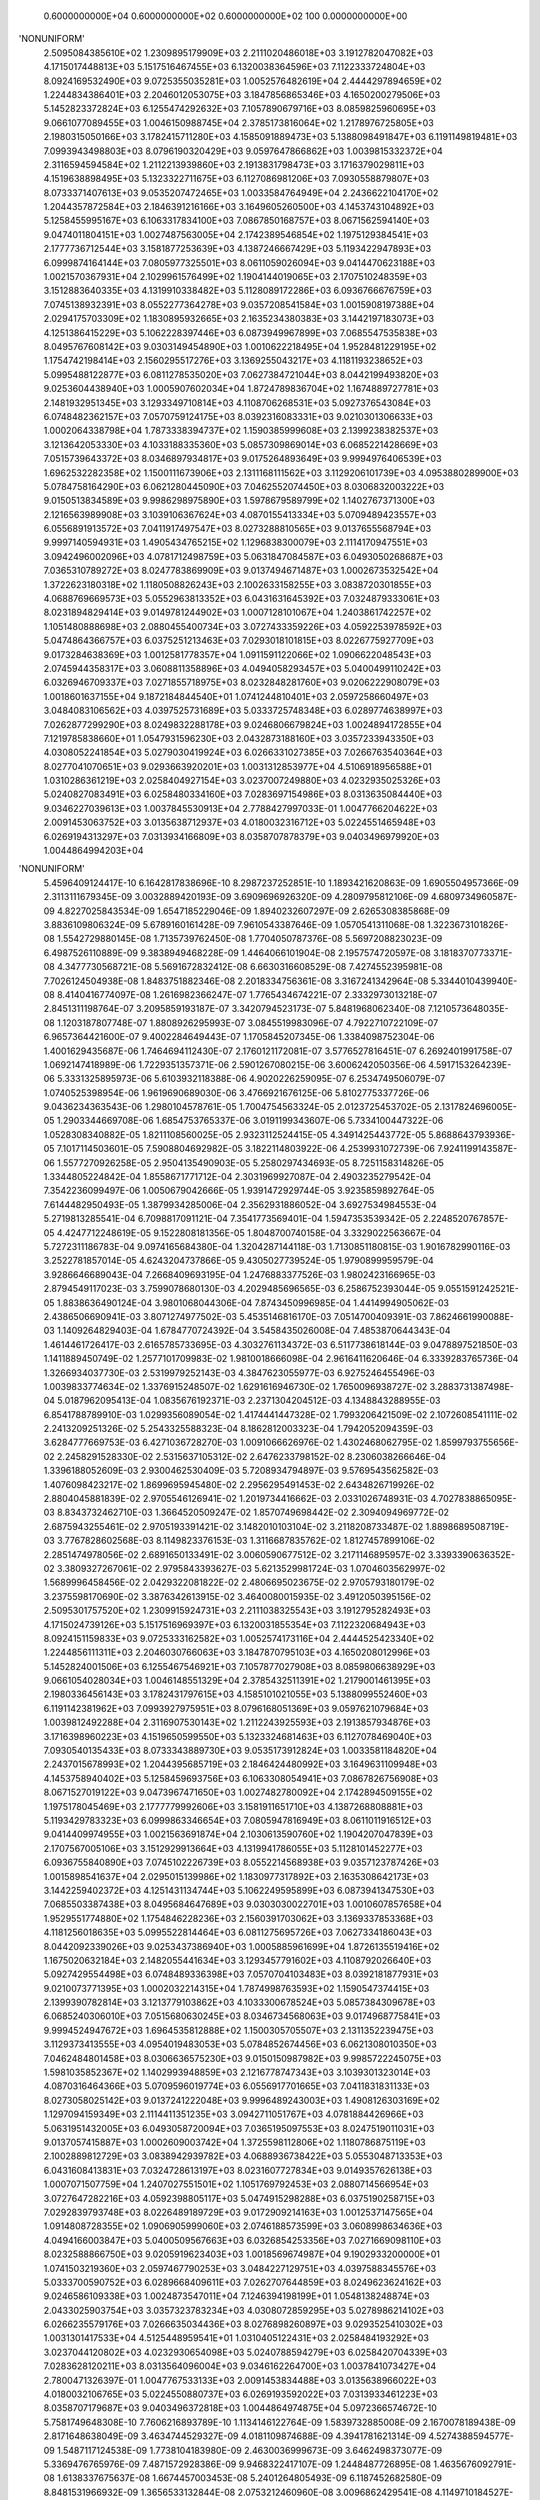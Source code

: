     0.6000000000E+04    0.6000000000E+02    0.6000000000E+02        100    0.0000000000E+00
'NONUNIFORM'
 2.5095084385610E+02  1.2309895179909E+03  2.2111020486018E+03  3.1912782047082E+03
 4.1715017448813E+03  5.1517516467455E+03  6.1320038364596E+03  7.1122333724804E+03
 8.0924169532490E+03  9.0725355035281E+03  1.0052576482619E+04  2.4444297894659E+02
 1.2244834386401E+03  2.2046012053075E+03  3.1847856865346E+03  4.1650200279506E+03
 5.1452823372824E+03  6.1255474292632E+03  7.1057890679716E+03  8.0859825960695E+03
 9.0661077089455E+03  1.0046150988745E+04  2.3785173816064E+02  1.2178976725805E+03
 2.1980315050166E+03  3.1782415711280E+03  4.1585091889473E+03  5.1388098491847E+03
 6.1191149819481E+03  7.0993943498803E+03  8.0796190320429E+03  9.0597647866862E+03
 1.0039815332372E+04  2.3116594594584E+02  1.2112213939860E+03  2.1913831798473E+03
 3.1716379029811E+03  4.1519638898495E+03  5.1323322711675E+03  6.1127086981206E+03
 7.0930558879807E+03  8.0733371407613E+03  9.0535207472465E+03  1.0033584764949E+04
 2.2436622104170E+02  1.2044357872584E+03  2.1846391216166E+03  3.1649605260500E+03
 4.1453743104892E+03  5.1258455995167E+03  6.1063317834100E+03  7.0867850168757E+03
 8.0671562594140E+03  9.0474011804151E+03  1.0027487563005E+04  2.1742389546854E+02
 1.1975129384541E+03  2.1777736712544E+03  3.1581877253639E+03  4.1387246667429E+03
 5.1193422947893E+03  6.0999874164144E+03  7.0805977325501E+03  8.0611059026094E+03
 9.0414470623188E+03  1.0021570367931E+04  2.1029961576499E+02  1.1904144019065E+03
 2.1707510248359E+03  3.1512883640335E+03  4.1319910338482E+03  5.1128089172286E+03
 6.0936766676759E+03  7.0745138932391E+03  8.0552277364278E+03  9.0357208541584E+03
 1.0015908197388E+04  2.0294175703309E+02  1.1830895932665E+03  2.1635234380383E+03
 3.1442197183073E+03  4.1251386415229E+03  5.1062228397446E+03  6.0873949967899E+03
 7.0685547535838E+03  8.0495767608142E+03  9.0303149454890E+03  1.0010622218495E+04
 1.9528481229195E+02  1.1754742198414E+03  2.1560295517276E+03  3.1369255043217E+03
 4.1181193238652E+03  5.0995488122877E+03  6.0811278535020E+03  7.0627384721044E+03
 8.0442199493820E+03  9.0253604438940E+03  1.0005907602034E+04  1.8724789836704E+02
 1.1674889727781E+03  2.1481932951345E+03  3.1293349710814E+03  4.1108706268531E+03
 5.0927376543084E+03  6.0748482362157E+03  7.0570759124175E+03  8.0392316083331E+03
 9.0210301306633E+03  1.0002064338798E+04  1.7873338394737E+02  1.1590385999608E+03
 2.1399238382537E+03  3.1213642053330E+03  4.1033188335360E+03  5.0857309869014E+03
 6.0685221428669E+03  7.0515739643372E+03  8.0346897934817E+03  9.0175264893649E+03
 9.9994976406539E+03  1.6962532282358E+02  1.1500111673906E+03  2.1311168111562E+03
 3.1129206101739E+03  4.0953880289900E+03  5.0784758164290E+03  6.0621280445090E+03
 7.0462552074450E+03  8.0306832003222E+03  9.0150513834589E+03  9.9986298975890E+03
 1.5978679589799E+02  1.1402767371300E+03  2.1216563989908E+03  3.1039106367624E+03
 4.0870155413334E+03  5.0709489423557E+03  6.0556891913572E+03  7.0411917497547E+03
 8.0273288810565E+03  9.0137655568794E+03  9.9997140594931E+03  1.4905434765215E+02
 1.1296838300079E+03  2.1114170947551E+03  3.0942496002096E+03  4.0781712498759E+03
 5.0631847084587E+03  6.0493050268687E+03  7.0365310789272E+03  8.0247783869909E+03
 9.0137494671487E+03  1.0002673532542E+04  1.3722623180318E+02  1.1180508826243E+03
 2.1002633158255E+03  3.0838720301855E+03  4.0688769669573E+03  5.0552963813352E+03
 6.0431631645392E+03  7.0324879333061E+03  8.0231894829414E+03  9.0149781244902E+03
 1.0007128101067E+04  1.2403861742257E+02  1.1051480888698E+03  2.0880455400734E+03
 3.0727433359226E+03  4.0592253978592E+03  5.0474864366757E+03  6.0375251213463E+03
 7.0293018101815E+03  8.0226775927709E+03  9.0173284638369E+03  1.0012581778357E+04
 1.0911591122066E+02  1.0906622048543E+03  2.0745944358317E+03  3.0608811358896E+03
 4.0494058293457E+03  5.0400499110242E+03  6.0326946709337E+03  7.0271855718975E+03
 8.0232848281760E+03  9.0206222908079E+03  1.0018601637155E+04  9.1872184844540E+01
 1.0741244810401E+03  2.0597258660497E+03  3.0484083106562E+03  4.0397525731689E+03
 5.0333725748348E+03  6.0289774638997E+03  7.0262877299290E+03  8.0249832288178E+03
 9.0246806679824E+03  1.0024894172855E+04  7.1219785838660E+01  1.0547931596230E+03
 2.0432873188160E+03  3.0357233943350E+03  4.0308052241854E+03  5.0279030419924E+03
 6.0266331027385E+03  7.0266763540364E+03  8.0277041070651E+03  9.0293663920201E+03
 1.0031312853977E+04  4.5106918956588E+01  1.0310286361219E+03  2.0258404927154E+03
 3.0237007249880E+03  4.0232935025326E+03  5.0240827083491E+03  6.0258480334160E+03
 7.0283697154986E+03  8.0313635084440E+03  9.0346227039613E+03  1.0037845530913E+04
 2.7788427997033E-01  1.0047766204622E+03  2.0091453063752E+03  3.0135638712937E+03
 4.0180032316712E+03  5.0224551465948E+03  6.0269194313297E+03  7.0313934166809E+03
 8.0358707878379E+03  9.0403496979920E+03  1.0044864994203E+04
'NONUNIFORM'
 5.4596409124417E-10  6.1642817838696E-10  8.2987237252851E-10  1.1893421620863E-09
 1.6905504957366E-09  2.3113111679345E-09  3.0032889420193E-09  3.6909696926320E-09
 4.2809795812106E-09  4.6809734960587E-09  4.8227025843534E-09  1.6547185229046E-09
 1.8940232607297E-09  2.6265308385868E-09  3.8836109806324E-09  5.6789160161428E-09
 7.9610543387646E-09  1.0570541311068E-08  1.3223673101826E-08  1.5542729880145E-08
 1.7135739762450E-08  1.7704050787376E-08  5.5697208823023E-09  6.4987526110889E-09
 9.3838949468228E-09  1.4464066101904E-08  2.1957574720597E-08  3.1818370773371E-08
 4.3477730568721E-08  5.5691672832412E-08  6.6630316608529E-08  7.4274552395981E-08
 7.7026124504938E-08  1.8483751882346E-08  2.2018334756361E-08  3.3167241342964E-08
 5.3344010439940E-08  8.4140416774097E-08  1.2616982366247E-07  1.7765434674221E-07
 2.3332973013218E-07  2.8451311198764E-07  3.2095859193187E-07  3.3420794523173E-07
 5.8481968062340E-08  7.1210573648035E-08  1.1203187807748E-07  1.8808926295993E-07
 3.0845519983096E-07  4.7922710722109E-07  6.9657364421600E-07  9.4002284649443E-07
 1.1705845207345E-06  1.3384098752304E-06  1.4001629435687E-06  1.7464694112430E-07
 2.1760121172081E-07  3.5776527816451E-07  6.2692401991758E-07  1.0692147418989E-06
 1.7229351357371E-06  2.5901267080215E-06  3.6006242050356E-06  4.5917153264239E-06
 5.3331325895973E-06  5.6103932118388E-06  4.9020226259095E-07  6.2534749506079E-07
 1.0740525398954E-06  1.9619690689030E-06  3.4766921676125E-06  5.8102775337726E-06
 9.0436234363543E-06  1.2980104578761E-05  1.7004754563324E-05  2.0123725453702E-05
 2.1317824696005E-05  1.2903344669708E-06  1.6854753765337E-06  3.0191199343607E-06
 5.7334100447322E-06  1.0528308340882E-05  1.8211108560025E-05  2.9323112524415E-05
 4.3491425443772E-05  5.8688643793936E-05  7.1017114503601E-05  7.5908804692982E-05
 3.1822114803922E-06  4.2539931072739E-06  7.9241199143587E-06  1.5577270926258E-05
 2.9504135490903E-05  5.2580297434693E-05  8.7251158314826E-05  1.3344805224842E-04
 1.8558671771712E-04  2.3031969927087E-04  2.4903235279542E-04  7.3542236099497E-06
 1.0050679042666E-05  1.9391472929744E-05  3.9235859892764E-05  7.6144482950493E-05
 1.3879934285006E-04  2.3562931886052E-04  3.6927534984553E-04  5.2719813285541E-04
 6.7098817091121E-04  7.3541773569401E-04  1.5947353539342E-05  2.2248520767857E-05
 4.4247712248619E-05  9.1522808181356E-05  1.8048700740158E-04  3.3329022563667E-04
 5.7272311186783E-04  9.0974165684380E-04  1.3204287144118E-03  1.7130851180815E-03
 1.9016782990116E-03  3.2522781857014E-05  4.6243204737866E-05  9.4305027739524E-05
 1.9790899959579E-04  3.9286646689043E-04  7.2668409693195E-04  1.2476883377526E-03
 1.9802423166965E-03  2.8794549117023E-03  3.7599078680130E-03  4.2029485696565E-03
 6.2586752393044E-05  9.0551591242521E-05  1.8838636490124E-04  3.9801068044306E-04
 7.8743450996985E-04  1.4414994905062E-03  2.4386506690941E-03  3.8071274977502E-03
 5.4535146816170E-03  7.0514700409391E-03  7.8624661990088E-03  1.1409264829403E-04
 1.6784770724392E-04  3.5458435026008E-04  7.4853870644343E-04  1.4614461726417E-03
 2.6165785733695E-03  4.3032761134372E-03  6.5117738618144E-03  9.0478897521850E-03
 1.1411889450749E-02  1.2577101709983E-02  1.9810018666098E-04  2.9616411620646E-04
 6.3339283765736E-04  1.3266934037730E-03  2.5319979252143E-03  4.3847623055977E-03
 6.9275246455496E-03  1.0039833774634E-02  1.3376915248507E-02  1.6291616946730E-02
 1.7650096938727E-02  3.2883731387498E-04  5.0187962095413E-04  1.0835676192371E-03
 2.2371304204512E-03  4.1348843288955E-03  6.8541788789910E-03  1.0299356089054E-02
 1.4174441447328E-02  1.7993206421509E-02  2.1072608541111E-02  2.2413209251326E-02
 5.2543325588323E-04  8.1862812003323E-04  1.7942052094359E-03  3.6284777669753E-03
 6.4271036728270E-03  1.0091066626976E-02  1.4302468062795E-02  1.8599793755656E-02
 2.2458291528330E-02  2.5315637105312E-02  2.6476233798152E-02  8.2306038266646E-04
 1.3396188052609E-03  2.9300462530409E-03  5.7208934794897E-03  9.5769543562582E-03
 1.4076098423217E-02  1.8699695945480E-02  2.2956295491453E-02  2.6434826719926E-02
 2.8804045881839E-02  2.9705546126941E-02  1.2019734416662E-03  2.0331026748931E-03
 4.7027838865095E-03  8.8343732462710E-03  1.3664520509247E-02  1.8570749698442E-02
 2.3094094969772E-02  2.6875943255461E-02  2.9705193391421E-02  3.1482010103104E-02
 3.2118208733487E-02  1.8898689508719E-03  3.7767828602568E-03  8.1149823376153E-03
 1.3116687835762E-02  1.8127457899106E-02  2.2851474978056E-02  2.6891650133491E-02
 3.0060590677512E-02  3.2171146895957E-02  3.3393390636352E-02  3.3809327267061E-02
 2.9795843393627E-03  5.6213529981724E-03  1.0704603562997E-02  1.5689996458456E-02
 2.0429322081822E-02  2.4806695023675E-02  2.9705793180179E-02  3.2375598170690E-02
 3.3876342613915E-02  3.4640080015935E-02  3.4912050395156E-02
 2.5095301757520E+02  1.2309915924731E+03  2.2111038325543E+03  3.1912795282493E+03
 4.1715024739126E+03  5.1517516969397E+03  6.1320031855354E+03  7.1122320684943E+03
 8.0924151159833E+03  9.0725333162582E+03  1.0052574173116E+04  2.4444525423340E+02
 1.2244856111311E+03  2.2046030766063E+03  3.1847870795103E+03  4.1650208012996E+03
 5.1452824001506E+03  6.1255467546921E+03  7.1057877027908E+03  8.0859806638929E+03
 9.0661054028034E+03  1.0046148551329E+04  2.3785432511391E+02  1.2179001461395E+03
 2.1980336456143E+03  3.1782431797615E+03  4.1585101021055E+03  5.1388099552460E+03
 6.1191142381962E+03  7.0993927975951E+03  8.0796168051369E+03  9.0597621079684E+03
 1.0039812492288E+04  2.3116907530143E+02  1.2112243925593E+03  2.1913857934876E+03
 3.1716398960223E+03  4.1519650599550E+03  5.1323324681463E+03  6.1127078469040E+03
 7.0930540135433E+03  8.0733343889730E+03  9.0535173912824E+03  1.0033581184820E+04
 2.2437015678993E+02  1.2044395685719E+03  2.1846424480992E+03  3.1649631109948E+03
 4.1453758940402E+03  5.1258459693756E+03  6.1063308054941E+03  7.0867826756908E+03
 8.0671527019122E+03  9.0473967471650E+03  1.0027482780092E+04  2.1742894509155E+02
 1.1975178045469E+03  2.1777779992606E+03  3.1581911651710E+03  4.1387268808881E+03
 5.1193429783323E+03  6.0999863346654E+03  7.0805947816949E+03  8.0611011916512E+03
 9.0414409974955E+03  1.0021563691874E+04  2.1030613590760E+02  1.1904207047839E+03
 2.1707567005106E+03  3.1512929913664E+03  4.1319941786055E+03  5.1128101452277E+03
 6.0936755840890E+03  7.0745102226739E+03  8.0552214568938E+03  9.0357123787426E+03
 1.0015898541637E+04  2.0295015139986E+02  1.1830977317892E+03  2.1635308642173E+03
 3.1442259402372E+03  4.1251431134744E+03  5.1062249595899E+03  6.0873941347530E+03
 7.0685503387438E+03  8.0495684647689E+03  9.0303030022701E+03  1.0010607857658E+04
 1.9529551774880E+02  1.1754846228236E+03  2.1560391703062E+03  3.1369337853368E+03
 4.1181256018635E+03  5.0995522814464E+03  6.0811275695726E+03  7.0627334186043E+03
 8.0442092339026E+03  9.0253437386940E+03  1.0005885961699E+04  1.8726135519416E+02
 1.1675020632184E+03  2.1482055441634E+03  3.1293457791602E+03  4.1108792026640E+03
 5.0927429554498E+03  6.0748489336398E+03  7.0570704103483E+03  8.0392181877931E+03
 9.0210073771395E+03  1.0002032214315E+04  1.7874998763593E+02  1.1590547374415E+03
 2.1399390782814E+03  3.1213779103862E+03  4.1033300678524E+03  5.0857384309678E+03
 6.0685240306010E+03  7.0515680630245E+03  8.0346734568063E+03  9.0174968775841E+03
 9.9994524947672E+03  1.6964535812888E+02  1.1500305705507E+03  2.1311352239475E+03
 3.1129373413555E+03  4.0954019483053E+03  5.0784852674456E+03  6.0621308010350E+03
 7.0462484801458E+03  8.0306636575230E+03  9.0150150987982E+03  9.9985722245075E+03
 1.5981035852367E+02  1.1402993948859E+03  2.1216778747343E+03  3.1039301323014E+03
 4.0870316464366E+03  5.0709596019774E+03  6.0556917701665E+03  7.0411831831133E+03
 8.0273058025142E+03  9.0137241222048E+03  9.9996489243003E+03  1.4908126303169E+02
 1.1297094159349E+03  2.1114411351235E+03  3.0942711051767E+03  4.0781884426966E+03
 5.0631951432005E+03  6.0493058720094E+03  7.0365195097553E+03  8.0247519011031E+03
 9.0137057415887E+03  1.0002609003742E+04  1.3725598112806E+02  1.1180786875119E+03
 2.1002889812729E+03  3.0838942939782E+03  4.0688936738422E+03  5.0553048713353E+03
 6.0431608413831E+03  7.0324728613197E+03  8.0231607727834E+03  9.0149357626138E+03
 1.0007071507759E+04  1.2407027551501E+02  1.1051769792453E+03  2.0880714566954E+03
 3.0727647282216E+03  4.0592398805117E+03  5.0474915298288E+03  6.0375190258715E+03
 7.0292839793748E+03  8.0226489189729E+03  9.0172909214163E+03  1.0012537147565E+04
 1.0914808728355E+02  1.0906905999060E+03  2.0746188573599E+03  3.0608998634636E+03
 4.0494166003847E+03  5.0400509567663E+03  6.0326854253356E+03  7.0271669098110E+03
 8.0232588866750E+03  9.0205919623403E+03  1.0018569674987E+04  9.1902933200000E+01
 1.0741503219360E+03  2.0597467790253E+03  3.0484227129751E+03  4.0397588345576E+03
 5.0333700590752E+03  6.0289668409611E+03  7.0262707644859E+03  8.0249623624162E+03
 9.0246586109338E+03  1.0024873547011E+04  7.1246394198199E+01  1.0548138248874E+03
 2.0433025903754E+03  3.0357323783234E+03  4.0308072859295E+03  5.0278986214102E+03
 6.0266235579176E+03  7.0266635034436E+03  8.0276898260897E+03  9.0293525410302E+03
 1.0031301417533E+04  4.5125448959541E+01  1.0310405122431E+03  2.0258484193292E+03
 3.0237044120802E+03  4.0232930654098E+03  5.0240788594279E+03  6.0258420704339E+03
 7.0283628120211E+03  8.0313564096004E+03  9.0346162264700E+03  1.0037841073427E+04
 2.7800471326397E-01  1.0047767533133E+03  2.0091453834488E+03  3.0135638966022E+03
 4.0180032106765E+03  5.0224550880737E+03  6.0269193592022E+03  7.0313933461223E+03
 8.0358707179687E+03  9.0403496372818E+03  1.0044864974875E+04
 5.0972366574672E-10  5.7581749648308E-10  7.7606216893789E-10  1.1134146122764E-09
 1.5839732885008E-09  2.1670078189438E-09  2.8171648638049E-09  3.4634744529327E-09
 4.0181109874688E-09  4.3941781621314E-09  4.5274388594577E-09  1.5487117124538E-09
 1.7738104183980E-09  2.4630036999673E-09  3.6462498373077E-09  5.3369476765976E-09
 7.4871572928386E-09  9.9468322417107E-09  1.2448487726895E-08  1.4635676092791E-08
 1.6138337675637E-08  1.6674457003453E-08  5.2401264805493E-09  6.1187452682580E-09
 8.8481531966932E-09  1.3656533132844E-08  2.0753212460960E-08  3.0096862429541E-08
 4.1149710184527E-08  5.2732204796290E-08  6.3107723035026E-08  7.0359425714406E-08
 7.2969863179362E-08  1.7482269594278E-08  2.0843051986141E-08  3.1447587831688E-08
 5.0650535557763E-08  7.9979708067762E-08  1.2003034672971E-07  1.6911385030853E-07
 2.2221017631802E-07  2.7103242069554E-07  3.0580017422653E-07  3.1844003146021E-07
 5.5592217185666E-08  6.7757010435437E-08  1.0678720834722E-07  1.7955855444901E-07
 2.9481132726228E-07  4.5843741725090E-07  6.6679363960919E-07  9.0024834211829E-07
 1.1213811799302E-06  1.2823510329856E-06  1.3415805999517E-06  1.6680842953478E-07
 2.0805996600285E-07  3.4273902462209E-07  6.0158185328405E-07  1.0273002701573E-06
 1.6570101395829E-06  2.4928205337488E-06  3.4670759265584E-06  4.4227391166376E-06
 5.1376290661606E-06  5.4049406587444E-06  4.7030430319686E-07  6.0068915439965E-07
 1.0338622939749E-06  1.8918956438678E-06  3.3571795418920E-06  5.6166514414423E-06
 8.7493889717329E-06  1.2564824092529E-05  1.6466078902263E-05  1.9488989262268E-05
 2.0646003568806E-05  1.2431748340269E-06  1.6260411560875E-06  2.9192127470209E-06
 5.5541762794189E-06  1.0214656892646E-05  1.7690149914633E-05  2.8511148311356E-05
 4.2315111157123E-05  5.7123232325517E-05  6.9133124331838E-05  7.3896077908143E-05
 3.0779592632667E-06  4.1206178210462E-06  7.6940352836207E-06  1.5155336226484E-05
 2.8752162991313E-05  5.1310021732794E-05  8.5236415333572E-05  1.3047167224951E-04
 1.8153772406015E-04  2.2533981950768E-04  2.4365043428279E-04  7.1392341695708E-06
 9.7721708000752E-06  1.8901526662571E-05  3.8325071355473E-05  7.4507621441023E-05
 1.3601890648627E-04  2.3119754106474E-04  3.6268428062273E-04  5.1813445736584E-04
 6.5966838942525E-04  7.2304542073985E-04  1.5533262805255E-05  2.1707040318944E-05
 4.3283606506153E-05  8.9723849616032E-05  1.7726569523708E-04  3.2786681439803E-04
 5.6418219149022E-04  8.9719896650704E-04  1.3033474591374E-03  1.6918067269703E-03
 1.8783387791177E-03  3.1776203172161E-05  4.5261322653782E-05  9.2550393919530E-05
 1.9465867162299E-04  3.8714604954330E-04  7.1729715773264E-04  1.2333782747288E-03
 1.9599977195689E-03  2.8529299008992E-03  3.7279343133932E-03  4.1683963658579E-03
 6.1322944203442E-05  8.8886339709382E-05  1.8542603799340E-04  3.9262999013769E-04
 7.7826225240085E-04  1.4270922872735E-03  2.4178590968128E-03  3.7795673755422E-03
 5.4199485804932E-03  7.0138401523933E-03  7.8234698278754E-03  1.1207649156174E-04
 1.6519634675631E-04  3.4993727586462E-04  7.4034976823901E-04  1.4481266454954E-03
 2.5969165105106E-03  4.2770122100977E-03  6.4800631954410E-03  9.0132840559286E-03
 1.1377430808934E-02  1.2543935730419E-02  1.9505658139784E-04  2.9218334856552E-04
 6.2657309267404E-04  1.3151836852776E-03  2.5144053560970E-03  4.3607972626652E-03
 6.8985353688297E-03  1.0008821799364E-02  1.3347743715899E-02  1.6267230124087E-02
 1.7629206695594E-02  3.2446942879351E-04  4.9621598740246E-04  1.0741647032421E-03
 2.2221261854782E-03  4.1136844860867E-03  6.8280357283445E-03  1.0271350861930E-02
 1.4148660153513E-02  1.7973296648184E-02  2.1059969140299E-02  2.2404590433464E-02
 5.1945281743798E-04  8.1095087078317E-04  1.7819642091302E-03  3.6103130918092E-03
 6.4038568531885E-03  1.0065705284583E-02  1.4279042314575E-02  1.8581955102523E-02
 2.2448008688228E-02  2.5312349242564E-02  2.6476148176653E-02  8.1519886979201E-04
 1.3296857002097E-03  2.9150390486701E-03  5.7006136392630E-03  9.5541260521386E-03
 1.4054769241231E-02  1.8683384686202E-02  2.2946856034305E-02  2.6432128785093E-02
 2.8806304241192E-02  2.9709715347841E-02  1.1921114026327E-03  2.0207306146375E-03
 4.6853720296362E-03  8.8140246518381E-03  1.3645354375853E-02  1.8556156491089E-02
 2.3085733425876E-02  2.6873507652532E-02  2.9707119409381E-02  3.1486381157051E-02
 3.2123335873433E-02  1.8775396501151E-03  3.7620427032585E-03  8.0972549888109E-03
 1.3099733155661E-02  1.8114582873130E-02  2.2844556441963E-02  2.6890182028101E-02
 3.0062860503550E-02  3.2174903014120E-02  3.3397519107225E-02  3.3813414612100E-02
 2.9655960352356E-03  5.6055979282630E-03  1.0687976826120E-02  1.5676100208347E-02
 2.0420295882792E-02  2.4803456808623E-02  2.9710587225607E-02  3.2379942521491E-02
 3.3879952340052E-02  3.4642825967544E-02  3.4914223572907E-02
 0.0000000000000E+00  0.0000000000000E+00  0.0000000000000E+00  0.0000000000000E+00
 0.0000000000000E+00  0.0000000000000E+00  0.0000000000000E+00  0.0000000000000E+00
 0.0000000000000E+00  0.0000000000000E+00  0.0000000000000E+00  0.0000000000000E+00
 0.0000000000000E+00  0.0000000000000E+00  0.0000000000000E+00  0.0000000000000E+00
 0.0000000000000E+00  0.0000000000000E+00  0.0000000000000E+00  0.0000000000000E+00
 0.0000000000000E+00  0.0000000000000E+00  0.0000000000000E+00  0.0000000000000E+00
 0.0000000000000E+00  0.0000000000000E+00  0.0000000000000E+00  0.0000000000000E+00
 0.0000000000000E+00  0.0000000000000E+00  0.0000000000000E+00  0.0000000000000E+00
 0.0000000000000E+00  0.0000000000000E+00  0.0000000000000E+00  0.0000000000000E+00
 0.0000000000000E+00  0.0000000000000E+00  0.0000000000000E+00  0.0000000000000E+00
 0.0000000000000E+00  0.0000000000000E+00  0.0000000000000E+00  0.0000000000000E+00
 0.0000000000000E+00  0.0000000000000E+00  0.0000000000000E+00  0.0000000000000E+00
 0.0000000000000E+00  0.0000000000000E+00  0.0000000000000E+00  0.0000000000000E+00
 0.0000000000000E+00  0.0000000000000E+00  0.0000000000000E+00  0.0000000000000E+00
 0.0000000000000E+00  0.0000000000000E+00  0.0000000000000E+00  0.0000000000000E+00
 0.0000000000000E+00  0.0000000000000E+00  0.0000000000000E+00  0.0000000000000E+00
 0.0000000000000E+00  0.0000000000000E+00  0.0000000000000E+00  0.0000000000000E+00
 0.0000000000000E+00  0.0000000000000E+00  0.0000000000000E+00  0.0000000000000E+00
 0.0000000000000E+00  0.0000000000000E+00  0.0000000000000E+00  0.0000000000000E+00
 0.0000000000000E+00  0.0000000000000E+00  0.0000000000000E+00  0.0000000000000E+00
 0.0000000000000E+00  0.0000000000000E+00  0.0000000000000E+00  0.0000000000000E+00
 0.0000000000000E+00  0.0000000000000E+00  0.0000000000000E+00  0.0000000000000E+00
 0.0000000000000E+00  0.0000000000000E+00  0.0000000000000E+00  0.0000000000000E+00
 0.0000000000000E+00  0.0000000000000E+00  0.0000000000000E+00  0.0000000000000E+00
 0.0000000000000E+00  0.0000000000000E+00  0.0000000000000E+00  0.0000000000000E+00
 0.0000000000000E+00  0.0000000000000E+00  0.0000000000000E+00  0.0000000000000E+00
 0.0000000000000E+00  0.0000000000000E+00  0.0000000000000E+00  0.0000000000000E+00
 0.0000000000000E+00  0.0000000000000E+00  0.0000000000000E+00  0.0000000000000E+00
 0.0000000000000E+00  0.0000000000000E+00  0.0000000000000E+00  0.0000000000000E+00
 0.0000000000000E+00  0.0000000000000E+00  0.0000000000000E+00  0.0000000000000E+00
 0.0000000000000E+00  0.0000000000000E+00  0.0000000000000E+00  0.0000000000000E+00
 0.0000000000000E+00  0.0000000000000E+00  0.0000000000000E+00  0.0000000000000E+00
 0.0000000000000E+00  0.0000000000000E+00  0.0000000000000E+00  0.0000000000000E+00
 0.0000000000000E+00  0.0000000000000E+00  0.0000000000000E+00  0.0000000000000E+00
 0.0000000000000E+00  0.0000000000000E+00  0.0000000000000E+00  0.0000000000000E+00
 0.0000000000000E+00  0.0000000000000E+00  0.0000000000000E+00  0.0000000000000E+00
 0.0000000000000E+00  0.0000000000000E+00  0.0000000000000E+00  0.0000000000000E+00
 0.0000000000000E+00  0.0000000000000E+00  0.0000000000000E+00  0.0000000000000E+00
 0.0000000000000E+00  0.0000000000000E+00  0.0000000000000E+00  0.0000000000000E+00
 0.0000000000000E+00  0.0000000000000E+00  0.0000000000000E+00  0.0000000000000E+00
 0.0000000000000E+00  0.0000000000000E+00  0.0000000000000E+00  0.0000000000000E+00
 0.0000000000000E+00  0.0000000000000E+00  0.0000000000000E+00  0.0000000000000E+00
 0.0000000000000E+00  0.0000000000000E+00  0.0000000000000E+00  0.0000000000000E+00
 0.0000000000000E+00  0.0000000000000E+00  0.0000000000000E+00  0.0000000000000E+00
 0.0000000000000E+00  0.0000000000000E+00  0.0000000000000E+00  0.0000000000000E+00
 0.0000000000000E+00  0.0000000000000E+00  0.0000000000000E+00  0.0000000000000E+00
 0.0000000000000E+00  0.0000000000000E+00  0.0000000000000E+00  0.0000000000000E+00
 0.0000000000000E+00  0.0000000000000E+00  0.0000000000000E+00  0.0000000000000E+00
 0.0000000000000E+00  0.0000000000000E+00  0.0000000000000E+00  0.0000000000000E+00
 0.0000000000000E+00  0.0000000000000E+00  0.0000000000000E+00  0.0000000000000E+00
 0.0000000000000E+00  0.0000000000000E+00  0.0000000000000E+00  0.0000000000000E+00
 0.0000000000000E+00  0.0000000000000E+00  0.0000000000000E+00  0.0000000000000E+00
 0.0000000000000E+00  0.0000000000000E+00  0.0000000000000E+00  0.0000000000000E+00
 0.0000000000000E+00  0.0000000000000E+00  0.0000000000000E+00  0.0000000000000E+00
 0.0000000000000E+00  0.0000000000000E+00  0.0000000000000E+00  0.0000000000000E+00
 0.0000000000000E+00  0.0000000000000E+00  0.0000000000000E+00  0.0000000000000E+00
 0.0000000000000E+00  0.0000000000000E+00  0.0000000000000E+00  0.0000000000000E+00
 0.0000000000000E+00  0.0000000000000E+00  0.0000000000000E+00
 1.0000000003568E+03  1.0000000004031E+03  1.0000000005432E+03  1.0000000007794E+03
 1.0000000011088E+03  1.0000000015169E+03  1.0000000019720E+03  1.0000000024244E+03
 1.0000000028127E+03  1.0000000030759E+03  1.0000000031692E+03  1.0000000010841E+03
 1.0000000012417E+03  1.0000000017241E+03  1.0000000025524E+03  1.0000000037359E+03
 1.0000000052410E+03  1.0000000069628E+03  1.0000000087139E+03  1.0000000102450E+03
 1.0000000112968E+03  1.0000000116721E+03  1.0000000036681E+03  1.0000000042831E+03
 1.0000000061937E+03  1.0000000095596E+03  1.0000000145272E+03  1.0000000210678E+03
 1.0000000288048E+03  1.0000000369125E+03  1.0000000441754E+03  1.0000000492516E+03
 1.0000000510789E+03  1.0000000122376E+03  1.0000000145901E+03  1.0000000220133E+03
 1.0000000354554E+03  1.0000000559858E+03  1.0000000840212E+03  1.0000001183797E+03
 1.0000001555471E+03  1.0000001897227E+03  1.0000002140601E+03  1.0000002229080E+03
 1.0000000389146E+03  1.0000000474299E+03  1.0000000747510E+03  1.0000001256910E+03
 1.0000002063679E+03  1.0000003209062E+03  1.0000004667555E+03  1.0000006301738E+03
 1.0000007849668E+03  1.0000008976457E+03  1.0000009391064E+03  1.0000001167659E+03
 1.0000001456420E+03  1.0000002399173E+03  1.0000004211073E+03  1.0000007191102E+03
 1.0000011599071E+03  1.0000017449744E+03  1.0000024269531E+03  1.0000030959174E+03
 1.0000035963403E+03  1.0000037834585E+03  1.0000003292130E+03  1.0000004204824E+03
 1.0000007237036E+03  1.0000013243270E+03  1.0000023500257E+03  1.0000039316560E+03
 1.0000061245723E+03  1.0000087953769E+03  1.0000115262552E+03  1.0000136422925E+03
 1.0000144522025E+03  1.0000008702224E+03  1.0000011382288E+03  1.0000020434489E+03
 1.0000038879234E+03  1.0000071502598E+03  1.0000123831049E+03  1.0000199578038E+03
 1.0000296205778E+03  1.0000399862626E+03  1.0000483931870E+03  1.0000517272545E+03
 1.0000021545715E+03  1.0000028844325E+03  1.0000053858247E+03  1.0000106087354E+03
 1.0000201265141E+03  1.0000359170152E+03  1.0000596654907E+03  1.0000913301706E+03
 1.0001270764068E+03  1.0001577378737E+03  1.0001705553040E+03  1.0000049974639E+03
 1.0000068405196E+03  1.0000132310687E+03  1.0000268275499E+03  1.0000521553350E+03
 1.0000952132345E+03  1.0001618382787E+03  1.0002538789964E+03  1.0003626941202E+03
 1.0004617678726E+03  1.0005061317945E+03  1.0000108732840E+03  1.0000151949282E+03
 1.0000302985246E+03  1.0000628066947E+03  1.0001240859867E+03  1.0002295067701E+03
 1.0003949275340E+03  1.0006280392766E+03  1.0009123432214E+03  1.0011842647089E+03
 1.0013148371454E+03  1.0000222433422E+03  1.0000316829259E+03  1.0000647852757E+03
 1.0001362610701E+03  1.0002710022347E+03  1.0005021080104E+03  1.0008633647923E+03
 1.0013719984037E+03  1.0019970509306E+03  1.0026095540194E+03  1.0029178774561E+03
 1.0000429260609E+03  1.0000622204378E+03  1.0001297982266E+03  1.0002748409931E+03
 1.0005447835767E+03  1.0009989646011E+03  1.0016925013678E+03  1.0026456971629E+03
 1.0037939640063E+03  1.0049096881067E+03  1.0054764288795E+03  1.0000784535441E+03
 1.0001156374427E+03  1.0002449560931E+03  1.0005182448378E+03  1.0010136886518E+03
 1.0018178415574E+03  1.0029939085471E+03  1.0045360442368E+03  1.0063092988392E+03
 1.0079642015663E+03  1.0087807550113E+03  1.0001365396070E+03  1.0002045283440E+03
 1.0004386011649E+03  1.0009206285797E+03  1.0017600837493E+03  1.0030525580839E+03
 1.0048289747582E+03  1.0070061752596E+03  1.0093434206011E+03  1.0113870610869E+03
 1.0123404446869E+03  1.0002271286002E+03  1.0003473511912E+03  1.0007519152923E+03
 1.0015554883298E+03  1.0028795791403E+03  1.0047796250098E+03  1.0071899456034E+03
 1.0099040621075E+03  1.0125813076537E+03  1.0147419783982E+03  1.0156832133034E+03
 1.0003636169722E+03  1.0005676656095E+03  1.0012473749464E+03  1.0025272191643E+03
 1.0044826997972E+03  1.0070459936992E+03  1.0099953296202E+03  1.0130073685718E+03
 1.0157136060818E+03  1.0177186444698E+03  1.0185333037237E+03  1.0005706392089E+03
 1.0009307799901E+03  1.0020405273341E+03  1.0039904295475E+03  1.0066878882365E+03
 1.0098383384689E+03  1.0130783692803E+03  1.0160627992240E+03  1.0185024901496E+03
 1.0201644129688E+03  1.0207968007435E+03  1.0008344779818E+03  1.0014145114302E+03
 1.0032797604207E+03  1.0061698172563E+03  1.0095517480631E+03  1.0129893095438E+03
 1.0161600133981E+03  1.0188114553568E+03  1.0207949835866E+03  1.0220404668099E+03
 1.0224863351114E+03  1.0013142777551E+03  1.0026334298923E+03  1.0056680784922E+03
 1.0091698132090E+03  1.0126802080112E+03  1.0159911895094E+03  1.0188231274197E+03
 1.0210440023525E+03  1.0225224321099E+03  1.0233782633751E+03  1.0236693902285E+03
 1.0020759172247E+03  1.0039239185498E+03  1.0074815837783E+03  1.0109732701458E+03
 1.0142942071180E+03  1.0173624197660E+03  1.0207974110579E+03  1.0226659597650E+03
 1.0237159666380E+03  1.0242499781773E+03  1.0244399565010E+03
 1.0000000000000E+00  1.0000000000000E+00  1.0000000000000E+00  1.0000000000000E+00
 1.0000000000000E+00  1.0000000000000E+00  1.0000000000000E+00  1.0000000000000E+00
 1.0000000000000E+00  1.0000000000000E+00  1.0000000000000E+00  1.0000000000000E+00
 1.0000000000000E+00  1.0000000000000E+00  1.0000000000000E+00  1.0000000000000E+00
 1.0000000000000E+00  1.0000000000000E+00  1.0000000000000E+00  1.0000000000000E+00
 1.0000000000000E+00  1.0000000000000E+00  1.0000000000000E+00  1.0000000000000E+00
 1.0000000000000E+00  1.0000000000000E+00  1.0000000000000E+00  1.0000000000000E+00
 1.0000000000000E+00  1.0000000000000E+00  1.0000000000000E+00  1.0000000000000E+00
 1.0000000000000E+00  1.0000000000000E+00  1.0000000000000E+00  1.0000000000000E+00
 1.0000000000000E+00  1.0000000000000E+00  1.0000000000000E+00  1.0000000000000E+00
 1.0000000000000E+00  1.0000000000000E+00  1.0000000000000E+00  1.0000000000000E+00
 1.0000000000000E+00  1.0000000000000E+00  1.0000000000000E+00  1.0000000000000E+00
 1.0000000000000E+00  1.0000000000000E+00  1.0000000000000E+00  1.0000000000000E+00
 1.0000000000000E+00  1.0000000000000E+00  1.0000000000000E+00  1.0000000000000E+00
 1.0000000000000E+00  1.0000000000000E+00  1.0000000000000E+00  1.0000000000000E+00
 1.0000000000000E+00  1.0000000000000E+00  1.0000000000000E+00  1.0000000000000E+00
 1.0000000000000E+00  1.0000000000000E+00  1.0000000000000E+00  1.0000000000000E+00
 1.0000000000000E+00  1.0000000000000E+00  1.0000000000000E+00  1.0000000000000E+00
 1.0000000000000E+00  1.0000000000000E+00  1.0000000000000E+00  1.0000000000000E+00
 1.0000000000000E+00  1.0000000000000E+00  1.0000000000000E+00  1.0000000000000E+00
 1.0000000000000E+00  1.0000000000000E+00  1.0000000000000E+00  1.0000000000000E+00
 1.0000000000000E+00  1.0000000000000E+00  1.0000000000000E+00  1.0000000000000E+00
 1.0000000000000E+00  1.0000000000000E+00  1.0000000000000E+00  1.0000000000000E+00
 1.0000000000000E+00  1.0000000000000E+00  1.0000000000000E+00  1.0000000000000E+00
 1.0000000000000E+00  1.0000000000000E+00  1.0000000000000E+00  1.0000000000000E+00
 1.0000000000000E+00  1.0000000000000E+00  1.0000000000000E+00  1.0000000000000E+00
 1.0000000000000E+00  1.0000000000000E+00  1.0000000000000E+00  1.0000000000000E+00
 1.0000000000000E+00  1.0000000000000E+00  1.0000000000000E+00  1.0000000000000E+00
 1.0000000000000E+00  1.0000000000000E+00  1.0000000000000E+00  1.0000000000000E+00
 1.0000000000000E+00  1.0000000000000E+00  1.0000000000000E+00  1.0000000000000E+00
 1.0000000000000E+00  1.0000000000000E+00  1.0000000000000E+00  1.0000000000000E+00
 1.0000000000000E+00  1.0000000000000E+00  1.0000000000000E+00  1.0000000000000E+00
 1.0000000000000E+00  1.0000000000000E+00  1.0000000000000E+00  1.0000000000000E+00
 1.0000000000000E+00  1.0000000000000E+00  1.0000000000000E+00  1.0000000000000E+00
 1.0000000000000E+00  1.0000000000000E+00  1.0000000000000E+00  1.0000000000000E+00
 1.0000000000000E+00  1.0000000000000E+00  1.0000000000000E+00  1.0000000000000E+00
 1.0000000000000E+00  1.0000000000000E+00  1.0000000000000E+00  1.0000000000000E+00
 1.0000000000000E+00  1.0000000000000E+00  1.0000000000000E+00  1.0000000000000E+00
 1.0000000000000E+00  1.0000000000000E+00  1.0000000000000E+00  1.0000000000000E+00
 1.0000000000000E+00  1.0000000000000E+00  1.0000000000000E+00  1.0000000000000E+00
 1.0000000000000E+00  1.0000000000000E+00  1.0000000000000E+00  1.0000000000000E+00
 1.0000000000000E+00  1.0000000000000E+00  1.0000000000000E+00  1.0000000000000E+00
 1.0000000000000E+00  1.0000000000000E+00  1.0000000000000E+00  1.0000000000000E+00
 1.0000000000000E+00  1.0000000000000E+00  1.0000000000000E+00  1.0000000000000E+00
 1.0000000000000E+00  1.0000000000000E+00  1.0000000000000E+00  1.0000000000000E+00
 1.0000000000000E+00  1.0000000000000E+00  1.0000000000000E+00  1.0000000000000E+00
 1.0000000000000E+00  1.0000000000000E+00  1.0000000000000E+00  1.0000000000000E+00
 1.0000000000000E+00  1.0000000000000E+00  1.0000000000000E+00  1.0000000000000E+00
 1.0000000000000E+00  1.0000000000000E+00  1.0000000000000E+00  1.0000000000000E+00
 1.0000000000000E+00  1.0000000000000E+00  1.0000000000000E+00  1.0000000000000E+00
 1.0000000000000E+00  1.0000000000000E+00  1.0000000000000E+00  1.0000000000000E+00
 1.0000000000000E+00  1.0000000000000E+00  1.0000000000000E+00  1.0000000000000E+00
 1.0000000000000E+00  1.0000000000000E+00  1.0000000000000E+00  1.0000000000000E+00
 1.0000000000000E+00  1.0000000000000E+00  1.0000000000000E+00  1.0000000000000E+00
 1.0000000000000E+00  1.0000000000000E+00  1.0000000000000E+00  1.0000000000000E+00
 1.0000000000000E+00  1.0000000000000E+00  1.0000000000000E+00  1.0000000000000E+00
 1.0000000000000E+00  1.0000000000000E+00  1.0000000000000E+00  1.0000000000000E+00
 1.0000000000000E+00  1.0000000000000E+00  1.0000000000000E+00
 3.3000000000000E-03  6.6000000000000E-03  6.6000000000000E-03  6.6000000000000E-03
 6.6000000000000E-03  6.6000000000000E-03  6.6000000000000E-03  6.6000000000000E-03
 6.6000000000000E-03  6.6000000000000E-03  3.3000000000000E-03  0.0000000000000E+00
 0.0000000000000E+00  0.0000000000000E+00  0.0000000000000E+00  0.0000000000000E+00
 0.0000000000000E+00  0.0000000000000E+00  0.0000000000000E+00  0.0000000000000E+00
 0.0000000000000E+00  0.0000000000000E+00  0.0000000000000E+00  0.0000000000000E+00
 0.0000000000000E+00  0.0000000000000E+00  0.0000000000000E+00  0.0000000000000E+00
 0.0000000000000E+00  0.0000000000000E+00  0.0000000000000E+00  0.0000000000000E+00
 0.0000000000000E+00  0.0000000000000E+00  0.0000000000000E+00  0.0000000000000E+00
 0.0000000000000E+00  0.0000000000000E+00  0.0000000000000E+00  0.0000000000000E+00
 0.0000000000000E+00  0.0000000000000E+00  0.0000000000000E+00  0.0000000000000E+00
 0.0000000000000E+00  0.0000000000000E+00  0.0000000000000E+00  0.0000000000000E+00
 0.0000000000000E+00  0.0000000000000E+00  0.0000000000000E+00  0.0000000000000E+00
 0.0000000000000E+00  0.0000000000000E+00  0.0000000000000E+00  0.0000000000000E+00
 0.0000000000000E+00  0.0000000000000E+00  0.0000000000000E+00  0.0000000000000E+00
 0.0000000000000E+00  0.0000000000000E+00  0.0000000000000E+00  0.0000000000000E+00
 0.0000000000000E+00  0.0000000000000E+00  0.0000000000000E+00  0.0000000000000E+00
 0.0000000000000E+00  0.0000000000000E+00  0.0000000000000E+00  0.0000000000000E+00
 0.0000000000000E+00  0.0000000000000E+00  0.0000000000000E+00  0.0000000000000E+00
 0.0000000000000E+00  0.0000000000000E+00  0.0000000000000E+00  0.0000000000000E+00
 0.0000000000000E+00  0.0000000000000E+00  0.0000000000000E+00  0.0000000000000E+00
 0.0000000000000E+00  0.0000000000000E+00  0.0000000000000E+00  0.0000000000000E+00
 0.0000000000000E+00  0.0000000000000E+00  0.0000000000000E+00  0.0000000000000E+00
 0.0000000000000E+00  0.0000000000000E+00  0.0000000000000E+00  0.0000000000000E+00
 0.0000000000000E+00  0.0000000000000E+00  0.0000000000000E+00  0.0000000000000E+00
 0.0000000000000E+00  0.0000000000000E+00  0.0000000000000E+00  0.0000000000000E+00
 0.0000000000000E+00  0.0000000000000E+00  0.0000000000000E+00  0.0000000000000E+00
 0.0000000000000E+00  0.0000000000000E+00  0.0000000000000E+00  0.0000000000000E+00
 0.0000000000000E+00  0.0000000000000E+00  0.0000000000000E+00  0.0000000000000E+00
 0.0000000000000E+00  0.0000000000000E+00  0.0000000000000E+00  0.0000000000000E+00
 0.0000000000000E+00  0.0000000000000E+00  0.0000000000000E+00  0.0000000000000E+00
 0.0000000000000E+00  0.0000000000000E+00  0.0000000000000E+00  0.0000000000000E+00
 0.0000000000000E+00  0.0000000000000E+00  0.0000000000000E+00  0.0000000000000E+00
 0.0000000000000E+00  0.0000000000000E+00  0.0000000000000E+00  0.0000000000000E+00
 0.0000000000000E+00  0.0000000000000E+00  0.0000000000000E+00  0.0000000000000E+00
 0.0000000000000E+00  0.0000000000000E+00  0.0000000000000E+00  0.0000000000000E+00
 0.0000000000000E+00  0.0000000000000E+00  0.0000000000000E+00  0.0000000000000E+00
 0.0000000000000E+00  0.0000000000000E+00  0.0000000000000E+00  0.0000000000000E+00
 0.0000000000000E+00  0.0000000000000E+00  0.0000000000000E+00  0.0000000000000E+00
 0.0000000000000E+00  0.0000000000000E+00  0.0000000000000E+00  0.0000000000000E+00
 0.0000000000000E+00  0.0000000000000E+00  0.0000000000000E+00  0.0000000000000E+00
 0.0000000000000E+00  0.0000000000000E+00  0.0000000000000E+00  0.0000000000000E+00
 0.0000000000000E+00  0.0000000000000E+00  0.0000000000000E+00  0.0000000000000E+00
 0.0000000000000E+00  0.0000000000000E+00  0.0000000000000E+00  0.0000000000000E+00
 0.0000000000000E+00  0.0000000000000E+00  0.0000000000000E+00  0.0000000000000E+00
 0.0000000000000E+00  0.0000000000000E+00  0.0000000000000E+00  0.0000000000000E+00
 0.0000000000000E+00  0.0000000000000E+00  0.0000000000000E+00  0.0000000000000E+00
 0.0000000000000E+00  0.0000000000000E+00  0.0000000000000E+00  0.0000000000000E+00
 0.0000000000000E+00  0.0000000000000E+00  0.0000000000000E+00  0.0000000000000E+00
 0.0000000000000E+00  0.0000000000000E+00  0.0000000000000E+00  0.0000000000000E+00
 0.0000000000000E+00  0.0000000000000E+00  0.0000000000000E+00  0.0000000000000E+00
 0.0000000000000E+00  0.0000000000000E+00  0.0000000000000E+00  0.0000000000000E+00
 0.0000000000000E+00  0.0000000000000E+00  0.0000000000000E+00  0.0000000000000E+00
 0.0000000000000E+00  0.0000000000000E+00  0.0000000000000E+00  0.0000000000000E+00
 0.0000000000000E+00  0.0000000000000E+00  0.0000000000000E+00  0.0000000000000E+00
 0.0000000000000E+00  0.0000000000000E+00  0.0000000000000E+00  0.0000000000000E+00
 0.0000000000000E+00  0.0000000000000E+00  0.0000000000000E+00  0.0000000000000E+00
 0.0000000000000E+00  0.0000000000000E+00  0.0000000000000E+00
 0.0000000000000E+00  0.0000000000000E+00  0.0000000000000E+00  0.0000000000000E+00
 0.0000000000000E+00  0.0000000000000E+00  0.0000000000000E+00  0.0000000000000E+00
 0.0000000000000E+00  0.0000000000000E+00  0.0000000000000E+00  0.0000000000000E+00
 0.0000000000000E+00  0.0000000000000E+00  0.0000000000000E+00  0.0000000000000E+00
 0.0000000000000E+00  0.0000000000000E+00  0.0000000000000E+00  0.0000000000000E+00
 0.0000000000000E+00  0.0000000000000E+00  0.0000000000000E+00  0.0000000000000E+00
 0.0000000000000E+00  0.0000000000000E+00  0.0000000000000E+00  0.0000000000000E+00
 0.0000000000000E+00  0.0000000000000E+00  0.0000000000000E+00  0.0000000000000E+00
 0.0000000000000E+00  0.0000000000000E+00  0.0000000000000E+00  0.0000000000000E+00
 0.0000000000000E+00  0.0000000000000E+00  0.0000000000000E+00  0.0000000000000E+00
 0.0000000000000E+00  0.0000000000000E+00  0.0000000000000E+00  0.0000000000000E+00
 0.0000000000000E+00  0.0000000000000E+00  0.0000000000000E+00  0.0000000000000E+00
 0.0000000000000E+00  0.0000000000000E+00  0.0000000000000E+00  0.0000000000000E+00
 0.0000000000000E+00  0.0000000000000E+00  0.0000000000000E+00  0.0000000000000E+00
 0.0000000000000E+00  0.0000000000000E+00  0.0000000000000E+00  0.0000000000000E+00
 0.0000000000000E+00  0.0000000000000E+00  0.0000000000000E+00  0.0000000000000E+00
 0.0000000000000E+00  0.0000000000000E+00  0.0000000000000E+00  0.0000000000000E+00
 0.0000000000000E+00  0.0000000000000E+00  0.0000000000000E+00  0.0000000000000E+00
 0.0000000000000E+00  0.0000000000000E+00  0.0000000000000E+00  0.0000000000000E+00
 0.0000000000000E+00  0.0000000000000E+00  0.0000000000000E+00  0.0000000000000E+00
 0.0000000000000E+00  0.0000000000000E+00  0.0000000000000E+00  0.0000000000000E+00
 0.0000000000000E+00  0.0000000000000E+00  0.0000000000000E+00  0.0000000000000E+00
 0.0000000000000E+00  0.0000000000000E+00  0.0000000000000E+00  0.0000000000000E+00
 0.0000000000000E+00  0.0000000000000E+00  0.0000000000000E+00  0.0000000000000E+00
 0.0000000000000E+00  0.0000000000000E+00  0.0000000000000E+00  0.0000000000000E+00
 0.0000000000000E+00  0.0000000000000E+00  0.0000000000000E+00  0.0000000000000E+00
 0.0000000000000E+00  0.0000000000000E+00  0.0000000000000E+00  0.0000000000000E+00
 0.0000000000000E+00  0.0000000000000E+00  0.0000000000000E+00  0.0000000000000E+00
 0.0000000000000E+00  0.0000000000000E+00  0.0000000000000E+00  0.0000000000000E+00
 0.0000000000000E+00  0.0000000000000E+00  0.0000000000000E+00  0.0000000000000E+00
 0.0000000000000E+00  0.0000000000000E+00  0.0000000000000E+00  0.0000000000000E+00
 0.0000000000000E+00  0.0000000000000E+00  0.0000000000000E+00  0.0000000000000E+00
 0.0000000000000E+00  0.0000000000000E+00  0.0000000000000E+00  0.0000000000000E+00
 0.0000000000000E+00  0.0000000000000E+00  0.0000000000000E+00  0.0000000000000E+00
 0.0000000000000E+00  0.0000000000000E+00  0.0000000000000E+00  0.0000000000000E+00
 0.0000000000000E+00  0.0000000000000E+00  0.0000000000000E+00  0.0000000000000E+00
 0.0000000000000E+00  0.0000000000000E+00  0.0000000000000E+00  0.0000000000000E+00
 0.0000000000000E+00  0.0000000000000E+00  0.0000000000000E+00  0.0000000000000E+00
 0.0000000000000E+00  0.0000000000000E+00  0.0000000000000E+00  0.0000000000000E+00
 0.0000000000000E+00  0.0000000000000E+00  0.0000000000000E+00  0.0000000000000E+00
 0.0000000000000E+00  0.0000000000000E+00  0.0000000000000E+00  0.0000000000000E+00
 0.0000000000000E+00  0.0000000000000E+00  0.0000000000000E+00  0.0000000000000E+00
 0.0000000000000E+00  0.0000000000000E+00  0.0000000000000E+00  0.0000000000000E+00
 0.0000000000000E+00  0.0000000000000E+00  0.0000000000000E+00  0.0000000000000E+00
 0.0000000000000E+00  0.0000000000000E+00  0.0000000000000E+00  0.0000000000000E+00
 0.0000000000000E+00  0.0000000000000E+00  0.0000000000000E+00  0.0000000000000E+00
 0.0000000000000E+00  0.0000000000000E+00  0.0000000000000E+00  0.0000000000000E+00
 0.0000000000000E+00  0.0000000000000E+00  0.0000000000000E+00  0.0000000000000E+00
 0.0000000000000E+00  0.0000000000000E+00  0.0000000000000E+00  0.0000000000000E+00
 0.0000000000000E+00  0.0000000000000E+00  0.0000000000000E+00  0.0000000000000E+00
 0.0000000000000E+00  0.0000000000000E+00  0.0000000000000E+00  0.0000000000000E+00
 0.0000000000000E+00  0.0000000000000E+00  0.0000000000000E+00  0.0000000000000E+00
 0.0000000000000E+00  0.0000000000000E+00  0.0000000000000E+00  0.0000000000000E+00
 0.0000000000000E+00  0.0000000000000E+00  0.0000000000000E+00  0.0000000000000E+00
 0.0000000000000E+00  0.0000000000000E+00  0.0000000000000E+00  0.0000000000000E+00
 0.0000000000000E+00  0.0000000000000E+00  0.0000000000000E+00  0.0000000000000E+00
 0.0000000000000E+00  0.0000000000000E+00  0.0000000000000E+00  0.0000000000000E+00
 0.0000000000000E+00  0.0000000000000E+00  0.0000000000000E+00
                   0                    0                    0                    0
                   0                    0                    0                    0
                   0                    0                    0                    0
                   0                    0                    0                    0
                   0                    0                    0                    0
                   0                    0                    0                    0
 0.0000000000000E+00  0.0000000000000E+00  0.0000000000000E+00  0.0000000000000E+00
 0.0000000000000E+00  0.0000000000000E+00  0.0000000000000E+00  0.0000000000000E+00
 0.0000000000000E+00  0.0000000000000E+00  0.0000000000000E+00  0.0000000000000E+00
 0.0000000000000E+00  0.0000000000000E+00  0.0000000000000E+00  0.0000000000000E+00
 0.0000000000000E+00  0.0000000000000E+00  0.0000000000000E+00  0.0000000000000E+00
 0.0000000000000E+00  0.0000000000000E+00  0.0000000000000E+00  0.0000000000000E+00
 0.0000000000000E+00  0.0000000000000E+00  0.0000000000000E+00  0.0000000000000E+00
 0.0000000000000E+00  0.0000000000000E+00  0.0000000000000E+00  0.0000000000000E+00
 0.0000000000000E+00  0.0000000000000E+00  0.0000000000000E+00  0.0000000000000E+00
 0.0000000000000E+00  0.0000000000000E+00  0.0000000000000E+00  0.0000000000000E+00
 0.0000000000000E+00  0.0000000000000E+00  0.0000000000000E+00  0.0000000000000E+00
 0.0000000000000E+00  0.0000000000000E+00  0.0000000000000E+00  0.0000000000000E+00
 0.0000000000000E+00  0.0000000000000E+00  0.0000000000000E+00  0.0000000000000E+00
 0.0000000000000E+00  0.0000000000000E+00  0.0000000000000E+00  0.0000000000000E+00
 0.0000000000000E+00  0.0000000000000E+00  0.0000000000000E+00  0.0000000000000E+00
 0.0000000000000E+00  0.0000000000000E+00  0.0000000000000E+00  0.0000000000000E+00
 0.0000000000000E+00  0.0000000000000E+00  0.0000000000000E+00  0.0000000000000E+00
 0.0000000000000E+00  0.0000000000000E+00  0.0000000000000E+00  0.0000000000000E+00
 0.0000000000000E+00  0.0000000000000E+00  0.0000000000000E+00  0.0000000000000E+00
 0.0000000000000E+00  0.0000000000000E+00  0.0000000000000E+00  0.0000000000000E+00
 0.0000000000000E+00  0.0000000000000E+00  0.0000000000000E+00  0.0000000000000E+00
 0.0000000000000E+00  0.0000000000000E+00  0.0000000000000E+00  0.0000000000000E+00
 0.0000000000000E+00  0.0000000000000E+00  0.0000000000000E+00  0.0000000000000E+00
 0.0000000000000E+00  0.0000000000000E+00  0.0000000000000E+00  0.0000000000000E+00
 0.0000000000000E+00  0.0000000000000E+00  0.0000000000000E+00  0.0000000000000E+00
 0.0000000000000E+00  0.0000000000000E+00  0.0000000000000E+00  0.0000000000000E+00
 0.0000000000000E+00  0.0000000000000E+00  0.0000000000000E+00  0.0000000000000E+00
 0.0000000000000E+00  0.0000000000000E+00  0.0000000000000E+00  0.0000000000000E+00
 0.0000000000000E+00  0.0000000000000E+00  0.0000000000000E+00  0.0000000000000E+00
 0.0000000000000E+00  0.0000000000000E+00  0.0000000000000E+00  0.0000000000000E+00
 0.0000000000000E+00  0.0000000000000E+00  0.0000000000000E+00  0.0000000000000E+00
 0.0000000000000E+00  0.0000000000000E+00  0.0000000000000E+00  0.0000000000000E+00
 0.0000000000000E+00  0.0000000000000E+00  0.0000000000000E+00  0.0000000000000E+00
 0.0000000000000E+00  0.0000000000000E+00  0.0000000000000E+00  0.0000000000000E+00
 0.0000000000000E+00  0.0000000000000E+00  0.0000000000000E+00  0.0000000000000E+00
 0.0000000000000E+00  0.0000000000000E+00  0.0000000000000E+00  0.0000000000000E+00
 0.0000000000000E+00  0.0000000000000E+00  0.0000000000000E+00  0.0000000000000E+00
 0.0000000000000E+00  0.0000000000000E+00  0.0000000000000E+00  0.0000000000000E+00
 0.0000000000000E+00  0.0000000000000E+00  0.0000000000000E+00  0.0000000000000E+00
 0.0000000000000E+00  0.0000000000000E+00  0.0000000000000E+00  0.0000000000000E+00
 0.0000000000000E+00  0.0000000000000E+00  0.0000000000000E+00  0.0000000000000E+00
 0.0000000000000E+00  0.0000000000000E+00  0.0000000000000E+00  0.0000000000000E+00
 0.0000000000000E+00  0.0000000000000E+00  0.0000000000000E+00  0.0000000000000E+00
 0.0000000000000E+00  0.0000000000000E+00  0.0000000000000E+00  0.0000000000000E+00
 0.0000000000000E+00  0.0000000000000E+00  0.0000000000000E+00  0.0000000000000E+00
 0.0000000000000E+00  0.0000000000000E+00  0.0000000000000E+00  0.0000000000000E+00
 0.0000000000000E+00  0.0000000000000E+00  0.0000000000000E+00  0.0000000000000E+00
 0.0000000000000E+00  0.0000000000000E+00  0.0000000000000E+00  0.0000000000000E+00
 0.0000000000000E+00  0.0000000000000E+00  0.0000000000000E+00  0.0000000000000E+00
 0.0000000000000E+00  0.0000000000000E+00  0.0000000000000E+00  0.0000000000000E+00
 0.0000000000000E+00  0.0000000000000E+00  0.0000000000000E+00  0.0000000000000E+00
 0.0000000000000E+00  0.0000000000000E+00  0.0000000000000E+00  0.0000000000000E+00
 0.0000000000000E+00  0.0000000000000E+00  0.0000000000000E+00  0.0000000000000E+00
 0.0000000000000E+00  0.0000000000000E+00  0.0000000000000E+00  0.0000000000000E+00
 0.0000000000000E+00  0.0000000000000E+00  0.0000000000000E+00  0.0000000000000E+00
 0.0000000000000E+00  0.0000000000000E+00  0.0000000000000E+00  0.0000000000000E+00
 0.0000000000000E+00  0.0000000000000E+00  0.0000000000000E+00  0.0000000000000E+00
 0.0000000000000E+00  0.0000000000000E+00  0.0000000000000E+00
                 120
                   0
 0.0000000000000E+00  1.0044902000000E+03  2.0089804000000E+03  3.0134706000000E+03
 4.0179608000000E+03  5.0224510000000E+03  6.0269412000000E+03  7.0314314000000E+03
 8.0359216000000E+03  9.0404118000000E+03  1.0044902000000E+04
 3.5700000000000E-02  3.5700000000000E-02  3.5700000000000E-02  3.5700000000000E-02
 3.5700000000000E-02  3.5700000000000E-02  3.5700000000000E-02  3.5700000000000E-02
 3.5700000000000E-02  3.5700000000000E-02  3.5700000000000E-02
                   0                    0                    0                    0
                   0                    0                    0                    0
                   0                    0                    0
                   0                    0                    0                    0
                   0                    0                    0                    0
                   0                    0                    0



        1
N/A

